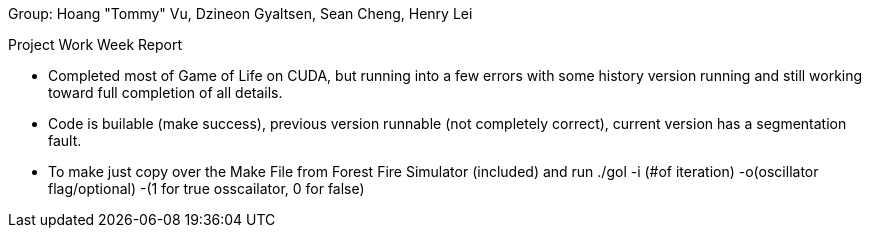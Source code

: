 Group: Hoang "Tommy" Vu, Dzineon Gyaltsen, Sean Cheng, Henry Lei


Project Work Week Report

  - Completed most of Game of Life on CUDA, but running into a few errors with some history version running and still working toward full completion of all details.
  - Code is builable (make success), previous version runnable (not completely correct), current version has a segmentation fault.
  - To make just copy over the Make File from Forest Fire Simulator (included) and run ./gol -i (#of iteration) -o(oscillator flag/optional) -(1 for true osscailator, 0 for false)
